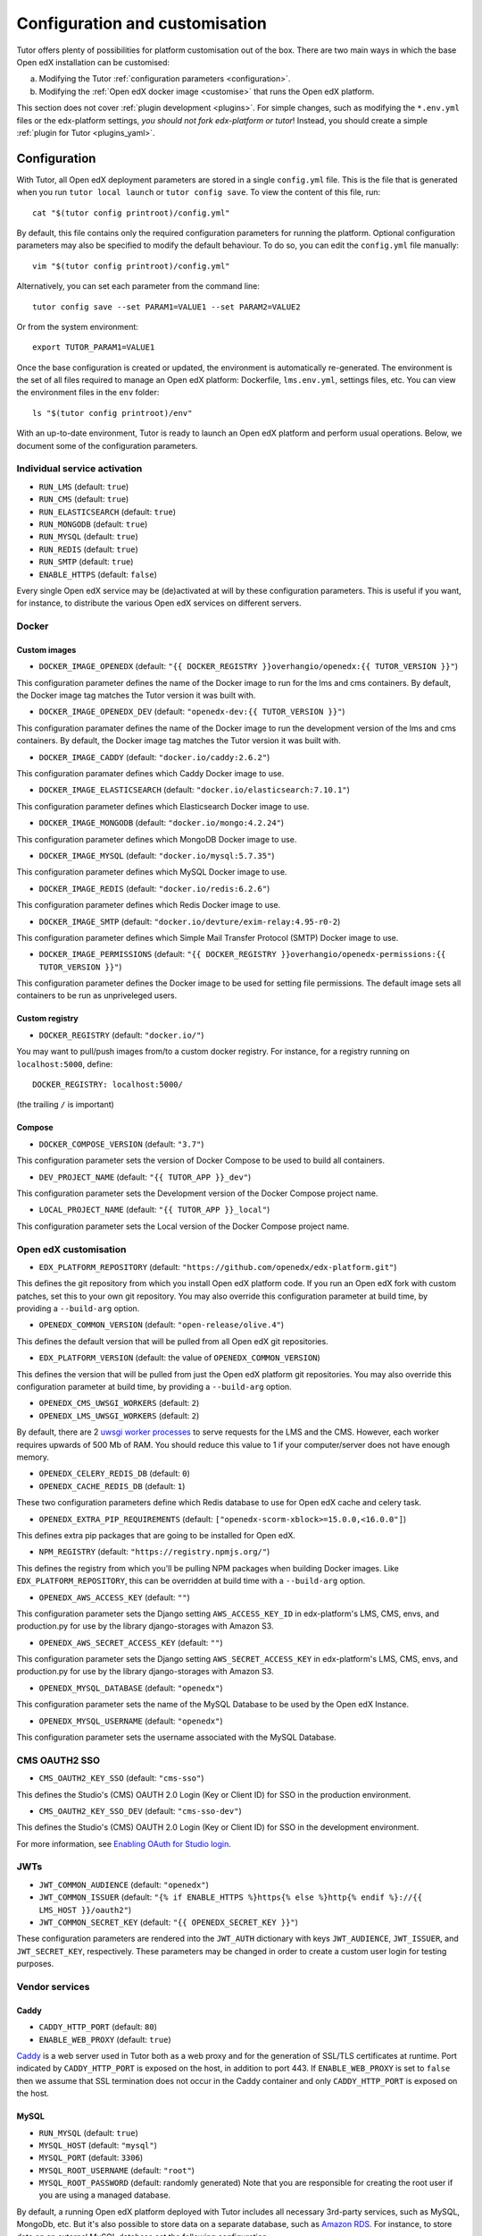.. _configuration_customisation:

Configuration and customisation
===============================

Tutor offers plenty of possibilities for platform customisation out of the box. There are two main ways in which the base Open edX installation can be customised:

a. Modifying the Tutor :ref:`configuration parameters <configuration>`.
b. Modifying the :ref:`Open edX docker image <customise>` that runs the Open edX platform.

This section does not cover :ref:`plugin development <plugins>`. For simple changes, such as modifying the ``*.env.yml`` files or the edx-platform settings, *you should not fork edx-platform or tutor*! Instead, you should create a simple :ref:`plugin for Tutor <plugins_yaml>`.

.. _configuration:

Configuration
-------------

With Tutor, all Open edX deployment parameters are stored in a single ``config.yml`` file. This is the file that is generated when you run ``tutor local launch`` or ``tutor config save``. To view the content of this file, run::

    cat "$(tutor config printroot)/config.yml"

By default, this file contains only the required configuration parameters for running the platform. Optional configuration parameters may also be specified to modify the default behaviour. To do so, you can edit the ``config.yml`` file manually::

    vim "$(tutor config printroot)/config.yml"

Alternatively, you can set each parameter from the command line::

    tutor config save --set PARAM1=VALUE1 --set PARAM2=VALUE2

Or from the system environment::

    export TUTOR_PARAM1=VALUE1

Once the base configuration is created or updated, the environment is automatically re-generated. The environment is the set of all files required to manage an Open edX platform: Dockerfile, ``lms.env.yml``, settings files, etc. You can view the environment files in the ``env`` folder::

    ls "$(tutor config printroot)/env"

With an up-to-date environment, Tutor is ready to launch an Open edX platform and perform usual operations. Below, we document some of the configuration parameters.

Individual service activation
~~~~~~~~~~~~~~~~~~~~~~~~~~~~~

- ``RUN_LMS`` (default: ``true``)
- ``RUN_CMS`` (default: ``true``)
- ``RUN_ELASTICSEARCH`` (default: ``true``)
- ``RUN_MONGODB`` (default: ``true``)
- ``RUN_MYSQL`` (default: ``true``)
- ``RUN_REDIS`` (default: ``true``)
- ``RUN_SMTP`` (default: ``true``)
- ``ENABLE_HTTPS`` (default: ``false``)

Every single Open edX service may be (de)activated at will by these configuration parameters. This is useful if you want, for instance, to distribute the various Open edX services on different servers.

Docker
~~~~~~

.. _docker_images:

Custom images
*************

- ``DOCKER_IMAGE_OPENEDX`` (default: ``"{{ DOCKER_REGISTRY }}overhangio/openedx:{{ TUTOR_VERSION }}"``)

This configuration parameter defines the name of the Docker image to run for the lms and cms containers. By default, the Docker image tag matches the Tutor version it was built with.

- ``DOCKER_IMAGE_OPENEDX_DEV`` (default: ``"openedx-dev:{{ TUTOR_VERSION }}"``)

This configuration paramater defines the name of the Docker image to run the development version of the lms and cms containers.  By default, the Docker image tag matches the Tutor version it was built with.

- ``DOCKER_IMAGE_CADDY`` (default: ``"docker.io/caddy:2.6.2"``)

This configuration paramater defines which Caddy Docker image to use.

- ``DOCKER_IMAGE_ELASTICSEARCH`` (default: ``"docker.io/elasticsearch:7.10.1"``)

This configuration parameter defines which Elasticsearch Docker image to use.

- ``DOCKER_IMAGE_MONGODB`` (default: ``"docker.io/mongo:4.2.24"``)

This configuration parameter defines which MongoDB Docker image to use.

- ``DOCKER_IMAGE_MYSQL`` (default: ``"docker.io/mysql:5.7.35"``)

This configuration parameter defines which MySQL Docker image to use.

- ``DOCKER_IMAGE_REDIS`` (default: ``"docker.io/redis:6.2.6"``)

This configuration parameter defines which Redis Docker image to use.

- ``DOCKER_IMAGE_SMTP`` (default: ``"docker.io/devture/exim-relay:4.95-r0-2``)

This configuration parameter defines which Simple Mail Transfer Protocol (SMTP) Docker image to use.

- ``DOCKER_IMAGE_PERMISSIONS`` (default: ``"{{ DOCKER_REGISTRY }}overhangio/openedx-permissions:{{ TUTOR_VERSION }}"``)

This configuration parameter defines the Docker image to be used for setting file permissions. The default image sets all containers to be run as unpriveleged users.

Custom registry
***************

- ``DOCKER_REGISTRY`` (default: ``"docker.io/"``)

You may want to pull/push images from/to a custom docker registry. For instance, for a registry running on ``localhost:5000``, define::

    DOCKER_REGISTRY: localhost:5000/

(the trailing ``/`` is important)

.. _openedx_configuration:

Compose
*******

- ``DOCKER_COMPOSE_VERSION`` (default: ``"3.7"``)

This configuration parameter sets the version of Docker Compose to be used to build all containers.

- ``DEV_PROJECT_NAME`` (default: ``"{{ TUTOR_APP }}_dev"``)

This configuration parameter sets the Development version of the Docker Compose project name.

- ``LOCAL_PROJECT_NAME`` (default: ``"{{ TUTOR_APP }}_local"``)

This configuration parameter sets the Local version of the Docker Compose project name.

Open edX customisation
~~~~~~~~~~~~~~~~~~~~~~

- ``EDX_PLATFORM_REPOSITORY`` (default: ``"https://github.com/openedx/edx-platform.git"``)

This defines the git repository from which you install Open edX platform code. If you run an Open edX fork with custom patches, set this to your own git repository. You may also override this configuration parameter at build time, by providing a ``--build-arg`` option.

- ``OPENEDX_COMMON_VERSION`` (default: ``"open-release/olive.4"``)

This defines the default version that will be pulled from all Open edX git repositories.

- ``EDX_PLATFORM_VERSION`` (default: the value of ``OPENEDX_COMMON_VERSION``)

This defines the version that will be pulled from just the Open edX platform git repositories. You may also override this configuration parameter at build time, by providing a ``--build-arg`` option.

- ``OPENEDX_CMS_UWSGI_WORKERS`` (default: ``2``)
- ``OPENEDX_LMS_UWSGI_WORKERS`` (default: ``2``)

By default, there are 2 `uwsgi worker processes <https://uwsgi-docs.readthedocs.io/en/latest/Options.html#processes>`__ to serve requests for the LMS and the CMS. However, each worker requires upwards of 500 Mb of RAM. You should reduce this value to 1 if your computer/server does not have enough memory.

- ``OPENEDX_CELERY_REDIS_DB`` (default: ``0``)
- ``OPENEDX_CACHE_REDIS_DB`` (default: ``1``)

These two configuration parameters define which Redis database to use for Open edX cache and celery task.

.. _openedx_extra_pip_requirements:

- ``OPENEDX_EXTRA_PIP_REQUIREMENTS`` (default: ``["openedx-scorm-xblock>=15.0.0,<16.0.0"]``)

This defines extra pip packages that are going to be installed for Open edX.

- ``NPM_REGISTRY`` (default: ``"https://registry.npmjs.org/"``)

This defines the registry from which you'll be pulling NPM packages when building Docker images. Like ``EDX_PLATFORM_REPOSITORY``, this can be overridden at build time with a ``--build-arg`` option.

- ``OPENEDX_AWS_ACCESS_KEY`` (default: ``""``)

This configuration parameter sets the Django setting ``AWS_ACCESS_KEY_ID`` in edx-platform's LMS, CMS, envs, and production.py for use by the library django-storages with Amazon S3.

- ``OPENEDX_AWS_SECRET_ACCESS_KEY`` (default: ``""``)

This configuration parameter sets the Django setting ``AWS_SECRET_ACCESS_KEY`` in edx-platform's LMS, CMS, envs, and production.py for use by the library django-storages with Amazon S3.

- ``OPENEDX_MYSQL_DATABASE`` (default: ``"openedx"``)

This configuration parameter sets the name of the MySQL Database to be used by the Open edX Instance.

- ``OPENEDX_MYSQL_USERNAME`` (default: ``"openedx"``)

This configuration parameter sets the username associated with the MySQL Database.

CMS OAUTH2 SSO
~~~~~~~~~~~~~~

- ``CMS_OAUTH2_KEY_SSO`` (default: ``"cms-sso"``)

This defines the Studio's (CMS) OAUTH 2.0 Login (Key or Client ID) for SSO in the production environment.

- ``CMS_OAUTH2_KEY_SSO_DEV`` (default: ``"cms-sso-dev"``)

This defines the Studio's (CMS) OAUTH 2.0 Login (Key or Client ID) for SSO in the development environment.

For more information, see `Enabling OAuth for Studio login <https://github.com/openedx/edx-platform/blob/master/docs/guides/studio_oauth.rst>`__.

JWTs
~~~~

- ``JWT_COMMON_AUDIENCE`` (default: ``"openedx"``)
- ``JWT_COMMON_ISSUER`` (default: ``"{% if ENABLE_HTTPS %}https{% else %}http{% endif %}://{{ LMS_HOST }}/oauth2"``)
- ``JWT_COMMON_SECRET_KEY`` (default: ``"{{ OPENEDX_SECRET_KEY }}"``)

These configuration parameters are rendered into the ``JWT_AUTH`` dictionary with keys ``JWT_AUDIENCE``, ``JWT_ISSUER``, and ``JWT_SECRET_KEY``, respectively. These parameters may be changed in order to create a custom user login for testing purposes.

Vendor services
~~~~~~~~~~~~~~~

Caddy
*****

- ``CADDY_HTTP_PORT`` (default: ``80``)
- ``ENABLE_WEB_PROXY`` (default: ``true``)

`Caddy <https://caddyserver.com>`__ is a web server used in Tutor both as a web proxy and for the generation of SSL/TLS certificates at runtime. Port indicated by ``CADDY_HTTP_PORT`` is exposed on the host, in addition to port 443. If ``ENABLE_WEB_PROXY`` is set to ``false`` then we assume that SSL termination does not occur in the Caddy container and only ``CADDY_HTTP_PORT`` is exposed on the host.

MySQL
*****

- ``RUN_MYSQL`` (default: ``true``)
- ``MYSQL_HOST`` (default: ``"mysql"``)
- ``MYSQL_PORT`` (default: ``3306``)
- ``MYSQL_ROOT_USERNAME`` (default: ``"root"``)
- ``MYSQL_ROOT_PASSWORD`` (default: randomly generated) Note that you are responsible for creating the root user if you are using a managed database.

By default, a running Open edX platform deployed with Tutor includes all necessary 3rd-party services, such as MySQL, MongoDb, etc. But it's also possible to store data on a separate database, such as `Amazon RDS <https://aws.amazon.com/rds/>`_. For instance, to store data on an external MySQL database set the following configuration::

    RUN_MYSQL: false
    MYSQL_HOST: yourhost
    MYSQL_ROOT_USERNAME: <root user name>
    MYSQL_ROOT_PASSWORD: <root user password>

.. note::
    When configuring an external MySQL database, please make sure it is using version 5.7.

Elasticsearch
*************

- ``ELASTICSEARCH_SCHEME`` (default: ``"http"``)
- ``ELASTICSEARCH_HOST`` (default: ``"elasticsearch"``)
- ``ELASTICSEARCH_PORT`` (default: ``9200``)
- ``ELASTICSEARCH_HEAP_SIZE`` (default: ``"1g"``)

MongoDB
*******

- ``RUN_MONGODB`` (default: ``true``)
- ``MONGODB_DATABASE`` (default: ``"openedx"``)
- ``MONGODB_HOST`` (default: ``"mongodb"``)
- ``MONGODB_PASSWORD`` (default: ``""``)
- ``MONGODB_PORT`` (default: ``27017``)
- ``MONGODB_USERNAME`` (default: ``""``)
- ``MONGODB_USE_SSL`` (default: ``false``)
- ``MONGODB_REPLICA_SET`` (default: ``""``)
- ``MONGODB_AUTH_MECHANISM`` (default: ``""``)
- ``MONGODB_AUTH_SOURCE`` (default: ``"admin"``)

Note that most of these settings will have to be modified to connect to a MongoDB cluster that runs separately of Tutor, such as `Atlas <https://www.mongodb.com/atlas>`__. In particular, the authentication source, mechanism and the SSL connection parameters should not be specified as part of the `host URI <https://www.mongodb.com/docs/manual/reference/connection-string/>`__ but as separate Tutor settings. Supported values for ``MONGODB_AUTH_MECHANISM`` are the same as for pymongo (see the `pymongo documentation <https://pymongo.readthedocs.io/en/stable/examples/authentication.html>`__).

Redis
*****

- ``RUN_REDIS`` (default: ``true``)
- ``REDIS_HOST`` (default: ``"redis"``)
- ``REDIS_PORT`` (default: ``6379``)
- ``REDIS_USERNAME`` (default: ``""``)
- ``REDIS_PASSWORD`` (default: ``""``)

Note that Redis has replaced Rabbitmq as the Celery message broker since Tutor v11.0.0.

SMTP
****

- ``RUN_SMTP`` (default: ``true``)
- ``SMTP_HOST`` (default: ``"smtp"``)
- ``SMTP_PORT`` (default: ``8025``)
- ``SMTP_USERNAME`` (default: ``""``)
- ``SMTP_PASSWORD`` (default: ``""``)
- ``SMTP_USE_TLS`` (default: ``false``)
- ``SMTP_USE_SSL`` (default: ``false``)

Note that the SMTP server shipped with Tutor by default does not implement TLS. With external servers, only one of SSL or TLS should be enabled, at most.

SSL/TLS certificates for HTTPS access
~~~~~~~~~~~~~~~~~~~~~~~~~~~~~~~~~~~~~

- ``ENABLE_HTTPS`` (default: ``false``)

When ``ENABLE_HTTPS`` is ``true``, the whole Open edX platform will be reconfigured to work with "https" URIs. Calls to "http" URIs will be redirected to "https". By default, SSL/TLS certificates will automatically be generated by Tutor (thanks to `Caddy <https://caddyserver.com/>`__) from the `Let's Encrypt <https://letsencrypt.org/>`_ certificate authority.

The following DNS records must exist and point to your server::

    LMS_HOST (e.g: myopenedx.com)
    PREVIEW_LMS_HOST (e.g: preview.myopenedx.com)
    CMS_HOST (e.g: studio.myopenedx.com)

Thus, **this feature will (probably) not work in development** because the DNS records will (probably) not point to your development machine.

If you would like to perform SSL/TLS termination with your own custom certificates, you will have to keep ``ENABLE_HTTPS=true`` and turn off the Caddy load balancing with ``ENABLE_WEB_PROXY=false``. See the corresponding :ref:`tutorial <web_proxy>` for more information.

.. _customise:

.. _custom_openedx_docker_image:

Kubernetes
~~~~~~~~~~

- ``K8S_NAMESPACE`` (default: ``"openedx"``)

This configuration parameter sets the Kubernetes Namespace.

Miscellaneous Project Settings
~~~~~~~~~~~~~~~~~~~~~~~~~~~~~~

- ``CONTACT_EMAIL`` (default: ``"contact@{{ LMS_HOST }}"``)

This configuration parameter sets the Contact Email.

- ``PLATFORM_NAME`` (default: ``"My Open edX"``)

This configuration parameter sets the Platform Name.

Custom Open edX docker image
----------------------------

There are different ways you can customise your Open edX platform. For instance, optional features can be activated during configuration. But if you want to add unique features to your Open edX platform, you are going to have to modify and re-build the ``openedx`` docker image. This is the image that contains the ``edx-platform`` repository: it is in charge of running the web application for the Open edX "core". Both the LMS and the CMS run from the ``openedx`` docker image.

On a vanilla platform deployed by Tutor, the image that is run is downloaded from the `overhangio/openedx repository on Docker Hub <https://hub.docker.com/r/overhangio/openedx/>`_. This is also the image that is downloaded whenever we run ``tutor images pull openedx``. But you can decide to build the image locally instead of downloading it. To do so, build and tag the ``openedx`` image::

    tutor images build openedx

The following sections describe how to modify various aspects of the docker image. Every time, you will have to re-build your own image with this command. Re-building should take ~20 minutes on a server with good bandwidth. After building a custom image, you should stop the old running containers::

    tutor local stop

The custom image will be used the next time you run ``tutor local launch`` or ``tutor local start``. Do not attempt to run ``tutor local restart``! Restarting will not pick up the new image and will continue to use the old image.

openedx Docker Image build arguments
~~~~~~~~~~~~~~~~~~~~~~~~~~~~~~~~~~~~

When building the "openedx" Docker image, it is possible to specify a few `arguments <https://docs.docker.com/engine/reference/builder/#arg>`__:

- ``EDX_PLATFORM_REPOSITORY`` (default: ``"{{ EDX_PLATFORM_REPOSITORY }}"``)
- ``EDX_PLATFORM_VERSION`` (default: ``"{{ EDX_PLATFORM_VERSION }}"``, which if unset defaults to ``{{ OPENEDX_COMMON_VERSION }}``)
- ``NPM_REGISTRY`` (default: ``"{{ NPM_REGISTRY }}"``)

These arguments can be specified from the command line, `very much like Docker <https://docs.docker.com/engine/reference/commandline/build/#set-build-time-variables---build-arg>`__. For instance::

    tutor images build -a EDX_PLATFORM_VERSION=customsha1 openedx

Adding custom themes
~~~~~~~~~~~~~~~~~~~~

See :ref:`the corresponding tutorial <theming>`.

.. _custom_extra_xblocks:

Installing extra xblocks and requirements
~~~~~~~~~~~~~~~~~~~~~~~~~~~~~~~~~~~~~~~~~

Would you like to include custom xblocks, or extra requirements to your Open edX platform? Additional requirements can be added to the ``OPENEDX_EXTRA_PIP_REQUIREMENTS`` parameter in the :ref:`config file <configuration>` or to the ``env/build/openedx/requirements/private.txt`` file. The difference between them, is that ``private.txt`` file, even though it could be used for both, :ref:`should be used for installing extra xblocks or requirements from private repositories <extra_private_xblocks>`. For instance, to include the `polling xblock from Opencraft <https://github.com/open-craft/xblock-poll/>`_:

- add the following to the ``config.yml``::

    OPENEDX_EXTRA_PIP_REQUIREMENTS:
    - "git+https://github.com/open-craft/xblock-poll.git"

.. warning::
   Specifying extra requirements through ``config.yml`` overwrites :ref:`the default extra requirements<openedx_extra_pip_requirements>`. You might need to add them to the list if your configuration depends on them.

- or add the dependency to ``private.txt``::

    echo "git+https://github.com/open-craft/xblock-poll.git" >> "$(tutor config printroot)/env/build/openedx/requirements/private.txt"


Then, the ``openedx`` docker image must be rebuilt::

    tutor images build openedx

.. _extra_private_xblocks:

Installing extra requirements from private repositories
*******************************************************

When installing extra xblock or requirements from private repositories, ``private.txt`` file should be used, because it allows installing dependencies without adding git credentials to the Docker image. By adding your git credentials to the Docker image, you're risking leaking your git credentials, if you were to publish (intentionally or unintentionally) the Docker image in a public place.

To install xblocks from a private repository that requires authentication, you must first clone the repository inside the ``openedx/requirements`` folder on the host::

    git clone git@github.com:me/myprivaterepo.git "$(tutor config printroot)/env/build/openedx/requirements/myprivaterepo"

Then, declare your extra requirements with the ``-e`` flag in ``openedx/requirements/private.txt``::

    echo "-e ./myprivaterepo" >> "$(tutor config printroot)/env/build/openedx/requirements/private.txt"

.. _edx_platform_fork:

Running a fork of ``edx-platform``
~~~~~~~~~~~~~~~~~~~~~~~~~~~~~~~~~~

You may want to run your own flavor of edx-platform instead of the `official version <https://github.com/openedx/edx-platform/>`_. To do so, you will have to re-build the openedx image with the proper environment variables pointing to your repository and version::

    tutor images build openedx \
        --build-arg EDX_PLATFORM_REPOSITORY=https://mygitrepo/edx-platform.git \
        --build-arg EDX_PLATFORM_VERSION=my-tag-or-branch

Note that your edx-platform version must be a fork of the latest release **tag** (and not branch) in order to work. This latest tag can be obtained by running::

    tutor config printvalue OPENEDX_COMMON_VERSION

If you don't create your fork from this tag, you *will* have important compatibility issues with other services. In particular:

- Do not try to run a fork from an older (pre-Olive) version of edx-platform: this will simply not work.
- Do not try to run a fork from the edx-platform master branch: there is a 99% probability that it will fail.
- Do not try to run a fork from the open-release/olive.master branch: Tutor will attempt to apply security and bug fix patches that might already be included in the open-release/olive.master but which were not yet applied to the latest release tag. Patch application will thus fail if you base your fork from the open-release/olive.master branch.

.. _i18n:

Adding custom translations
~~~~~~~~~~~~~~~~~~~~~~~~~~

If you are not running Open edX in English (``LANGUAGE_CODE`` default: ``"en"``), chances are that some strings will not be properly translated. In most cases, this is because not enough contributors have helped translate Open edX into your language. It happens! With Tutor, available translated languages include those that come bundled with `edx-platform <https://github.com/openedx/edx-platform/tree/open-release/olive.master/conf/locale>`__ as well as those from `openedx-i18n <https://github.com/openedx/openedx-i18n/tree/master/edx-platform/locale>`__.

Tutor offers a relatively simple mechanism to add custom translations to the openedx Docker image. You should create a folder that corresponds to your language code in the "build/openedx/locale" folder of the Tutor environment. This folder should contain a "LC_MESSAGES" folder. For instance::

    mkdir -p "$(tutor config printroot)/env/build/openedx/locale/fr/LC_MESSAGES"

The language code should be similar to those used in edx-platform or openedx-i18n (see links above).

Then, add a "django.po" file there that will contain your custom translations::

    msgid ""
    msgstr ""
    "Content-Type: text/plain; charset=UTF-8"

    msgid "String to translate"
    msgstr "你翻译的东西 la traduction de votre bidule"


.. warning::
    Don't forget to specify the file ``Content-Type`` when adding message strings with non-ASCII characters; otherwise a ``UnicodeDecodeError`` will be raised during compilation.

The "String to translate" part should match *exactly* the string that you would like to translate. You cannot make it up! The best way to find this string is to copy-paste it from the `upstream django.po file for the English language <https://github.com/openedx/edx-platform/blob/open-release/olive.master/conf/locale/en/LC_MESSAGES/django.po>`__.

If you cannot find the string to translate in this file, then it means that you are trying to translate a string that is used in some piece of javascript code. Those strings are stored in a different file named "djangojs.po". You can check it out `in the edx-platform repo as well <https://github.com/openedx/edx-platform/blob/open-release/olive.master/conf/locale/en/LC_MESSAGES/djangojs.po>`__. Your custom javascript strings should also be stored in a "djangojs.po" file that should be placed in the same directory.

To recap, here is an example. To translate a few strings in French, both from django.po and djangojs.po, we would have the following file hierarchy::

    $(tutor config printroot)/env/build/openedx/locale/
        fr/
            LC_MESSAGES/
                django.po
                djangojs.po

With django.po containing::

    msgid ""
    msgstr ""
    "Content-Type: text/plain; charset=UTF-8"

    msgid "It works! Powered by Open edX{registered_trademark}"
    msgstr "Ça marche ! Propulsé by Open edX{registered_trademark}"

And djangojs.po::

    msgid ""
    msgstr ""
    "Content-Type: text/plain; charset=UTF-8"

    msgid "%(num_points)s point possible (graded, results hidden)"
    msgid_plural "%(num_points)s points possible (graded, results hidden)"
    msgstr[0] "%(num_points)s point possible (noté, résultats cachés)"
    msgstr[1] "%(num_points)s points possibles (notés, résultats cachés)"

Then you will have to re-build the openedx Docker image::

    tutor images build openedx

Beware that this will take a long time! Unfortunately, it's difficult to accelerate this process, as translation files need to be compiled before collecting the assets. In development it's possible to accelerate the iteration loop -- but that exercise is left to the reader.


Running a different ``openedx`` Docker image
~~~~~~~~~~~~~~~~~~~~~~~~~~~~~~~~~~~~~~~~~~~~

By default, Tutor runs the `overhangio/openedx <https://hub.docker.com/r/overhangio/openedx/>`_ docker image from Docker Hub. If you have an account on `hub.docker.com <https://hub.docker.com>`_ or you have a private image registry, you can build your image and push it to your registry with::

    tutor config save --set DOCKER_IMAGE_OPENEDX=docker.io/myusername/openedx:mytag
    tutor images build openedx
    tutor images push openedx

(See the relevant :ref:`configuration parameters <docker_images>`.)

The customised Docker image tag value will then be used by Tutor to run the platform, for instance when running ``tutor local launch``.


Passing custom docker build options
~~~~~~~~~~~~~~~~~~~~~~~~~~~~~~~~~~~

You can set a limited set of Docker build options via ``tutor images build`` command. In some situations it might be necessary to tweak the docker build command, ex- setting up build caching using buildkit.
In these situations, you can set ``--docker-arg`` flag in the ``tutor images build`` command. You can set any `supported options <https://docs.docker.com/engine/reference/commandline/build/#options>`_ in the docker build command, For example::

    tutor images build openedx \
        --build-arg BUILDKIT_INLINE_CACHE=1 \
        --docker-arg="--cache-from" \
        --docker-arg="docker.io/myusername/openedx:mytag"

This will result in passing the ``--cache-from`` option with the value ``docker.io/myusername/openedx:mytag`` to the docker build command.
